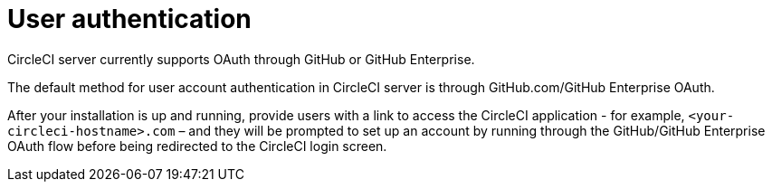 = User authentication
:page-noindex: true
:page-platform: Server v4.1, Server Admin
:page-description: CircleCI server v4.1 currently supports OAuth through GitHub or GitHub Enterprise.
:icons: font
:experimental:

CircleCI server currently supports OAuth through GitHub or GitHub Enterprise.

The default method for user account authentication in CircleCI server is through GitHub.com/GitHub Enterprise OAuth.

After your installation is up and running, provide users with a link to access the CircleCI application - for example, `<your-circleci-hostname>.com` – and they will be prompted to set up an account by running through the GitHub/GitHub Enterprise OAuth flow before being redirected to the CircleCI login screen.
